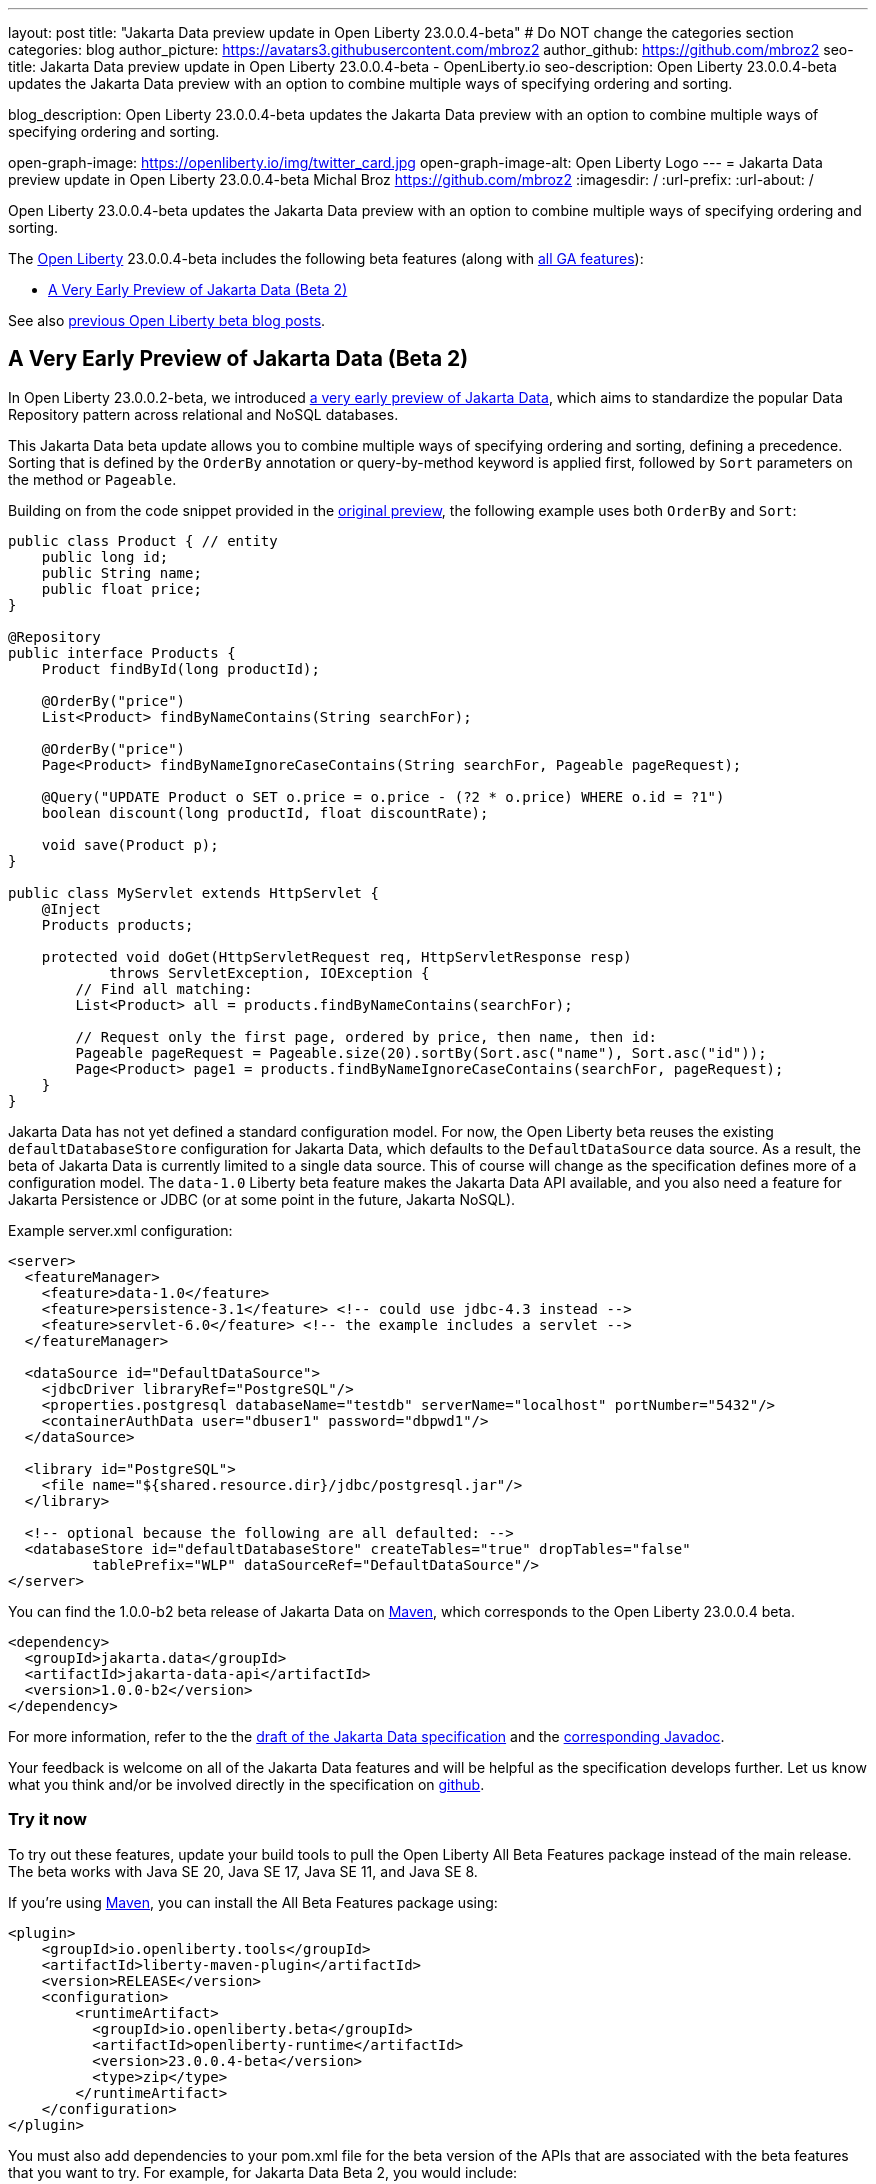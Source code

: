 ---
layout: post
title: "Jakarta Data preview update in Open Liberty 23.0.0.4-beta"
# Do NOT change the categories section
categories: blog
author_picture: https://avatars3.githubusercontent.com/mbroz2
author_github: https://github.com/mbroz2
seo-title: Jakarta Data preview update in Open Liberty 23.0.0.4-beta - OpenLiberty.io
seo-description: Open Liberty 23.0.0.4-beta updates the Jakarta Data preview with an option to combine multiple ways of specifying ordering and sorting.

blog_description: Open Liberty 23.0.0.4-beta updates the Jakarta Data preview with an option to combine multiple ways of specifying ordering and sorting.

open-graph-image: https://openliberty.io/img/twitter_card.jpg
open-graph-image-alt: Open Liberty Logo
---
= Jakarta Data preview update in Open Liberty 23.0.0.4-beta
Michal Broz <https://github.com/mbroz2>
:imagesdir: /
:url-prefix:
:url-about: /
//Blank line here is necessary before starting the body of the post.

Open Liberty 23.0.0.4-beta updates the Jakarta Data preview with an option to combine multiple ways of specifying ordering and sorting.


The link:{url-about}[Open Liberty] 23.0.0.4-beta includes the following beta features (along with link:{url-prefix}/docs/latest/reference/feature/feature-overview.html[all GA features]):

* <<data, A Very Early Preview of Jakarta Data (Beta 2)>>

See also link:{url-prefix}/blog/?search=beta&key=tag[previous Open Liberty beta blog posts].

// // // // DO NOT MODIFY THIS COMMENT BLOCK <GHA-BLOG-TOPIC> // // // // 
// Blog issue: https://github.com/OpenLiberty/open-liberty/issues/25012
// Contact/Reviewer: ReeceNana,njr-11
// // // // // // // // 
[#data]
== A Very Early Preview of Jakarta Data (Beta 2)
   
In Open Liberty 23.0.0.2-beta, we introduced link:{url-prefix}/blog/2023/02/21/23.0.0.2-beta.html#data[a very early preview of Jakarta Data], which aims to standardize the popular Data Repository pattern across relational and NoSQL databases. 


This Jakarta Data beta update allows you to combine multiple ways of specifying ordering and sorting, defining a precedence.  Sorting that is defined by the `OrderBy` annotation or query-by-method keyword is applied first, followed by `Sort` parameters on the method or `Pageable`.


Building on from the code snippet provided in the link:{url-prefix}/blog/2023/02/21/23.0.0.2-beta.html#data[original preview], the following example uses both `OrderBy` and `Sort`:


[source,java]
----
public class Product { // entity
    public long id;
    public String name;
    public float price;
}

@Repository
public interface Products {
    Product findById(long productId);

    @OrderBy("price")
    List<Product> findByNameContains(String searchFor);

    @OrderBy("price")
    Page<Product> findByNameIgnoreCaseContains(String searchFor, Pageable pageRequest);

    @Query("UPDATE Product o SET o.price = o.price - (?2 * o.price) WHERE o.id = ?1")
    boolean discount(long productId, float discountRate);

    void save(Product p);
}

public class MyServlet extends HttpServlet {
    @Inject
    Products products;

    protected void doGet(HttpServletRequest req, HttpServletResponse resp)
            throws ServletException, IOException {
        // Find all matching:
        List<Product> all = products.findByNameContains(searchFor);

        // Request only the first page, ordered by price, then name, then id:
        Pageable pageRequest = Pageable.size(20).sortBy(Sort.asc("name"), Sort.asc("id"));
        Page<Product> page1 = products.findByNameIgnoreCaseContains(searchFor, pageRequest);
    }
}
----

Jakarta Data has not yet defined a standard configuration model. For now, the Open Liberty beta reuses the existing `defaultDatabaseStore` configuration for Jakarta Data, which defaults to the `DefaultDataSource` data source. As a result, the beta of Jakarta Data is currently limited to a single data source. This of course will change as the specification defines more of a configuration model. The `data-1.0` Liberty beta feature makes the Jakarta Data API available, and you also need a feature for Jakarta Persistence or JDBC (or at some point in the future, Jakarta NoSQL).


Example server.xml configuration:

[source,xml]
----
<server>
  <featureManager>
    <feature>data-1.0</feature>
    <feature>persistence-3.1</feature> <!-- could use jdbc-4.3 instead -->
    <feature>servlet-6.0</feature> <!-- the example includes a servlet -->
  </featureManager>

  <dataSource id="DefaultDataSource">
    <jdbcDriver libraryRef="PostgreSQL"/>
    <properties.postgresql databaseName="testdb" serverName="localhost" portNumber="5432"/>
    <containerAuthData user="dbuser1" password="dbpwd1"/>
  </dataSource>

  <library id="PostgreSQL">
    <file name="${shared.resource.dir}/jdbc/postgresql.jar"/>
  </library>

  <!-- optional because the following are all defaulted: -->
  <databaseStore id="defaultDatabaseStore" createTables="true" dropTables="false"
          tablePrefix="WLP" dataSourceRef="DefaultDataSource"/>
</server>
----

You can find the 1.0.0-b2 beta release of Jakarta Data on link:https://search.maven.org/artifact/jakarta.data/jakarta-data-api/1.0.0-b2/jar[Maven], which corresponds to the Open Liberty 23.0.0.4 beta.

[source,xml]
----
<dependency>
  <groupId>jakarta.data</groupId>
  <artifactId>jakarta-data-api</artifactId>
  <version>1.0.0-b2</version>
</dependency>
----

For more information, refer to the the link:https://github.com/jakartaee/data/blob/main/spec/src/main/asciidoc/repository.asciidoc[draft of the Jakarta Data specification] and the link:https://search.maven.org/remotecontent?filepath=jakarta/data/jakarta-data-api/1.0.0-b2/jakarta-data-api-1.0.0-b2-javadoc.jar[corresponding Javadoc].


Your feedback is welcome on all of the Jakarta Data features and will be helpful as the specification develops further. Let us know what you think and/or be involved directly in the specification on link:https://github.com/jakartaee/data[github].

    
// DO NOT MODIFY THIS LINE. </GHA-BLOG-TOPIC> 


[#run]
=== Try it now 

To try out these features, update your build tools to pull the Open Liberty All Beta Features package instead of the main release. The beta works with Java SE 20, Java SE 17, Java SE 11, and Java SE 8.

If you're using link:{url-prefix}/guides/maven-intro.html[Maven], you can install the All Beta Features package using:

[source,xml]
----
<plugin>
    <groupId>io.openliberty.tools</groupId>
    <artifactId>liberty-maven-plugin</artifactId>
    <version>RELEASE</version>
    <configuration>
        <runtimeArtifact>
          <groupId>io.openliberty.beta</groupId>
          <artifactId>openliberty-runtime</artifactId>
          <version>23.0.0.4-beta</version>
          <type>zip</type>
        </runtimeArtifact>
    </configuration>
</plugin>
----

You must also add dependencies to your pom.xml file for the beta version of the APIs that are associated with the beta features that you want to try.  For example, for Jakarta Data Beta 2, you would include:
[source,xml]
----
<dependency>
  <groupId>jakarta.data</groupId>
  <artifactId>jakarta-data-api</artifactId>
  <version>1.0.0-b2</version>
</dependency>
----

Or for link:{url-prefix}/guides/gradle-intro.html[Gradle]:

[source,gradle]
----
dependencies {
    libertyRuntime group: 'io.openliberty.beta', name: 'openliberty-runtime', version: '[23.0.0.4-beta,)'
}
----

Or if you're using link:{url-prefix}/docs/latest/container-images.html[container images]:

[source]
----
FROM icr.io/appcafe/open-liberty:beta
----

Or take a look at our link:{url-prefix}/downloads/#runtime_betas[Downloads page].

For more information on using a beta release, refer to the link:{url-prefix}docs/latest/installing-open-liberty-betas.html[Installing Open Liberty beta releases] documentation.

[#feedback]
== We welcome your feedback

Let us know what you think on link:https://groups.io/g/openliberty[our mailing list]. If you hit a problem, link:https://stackoverflow.com/questions/tagged/open-liberty[post a question on StackOverflow]. If you hit a bug, link:https://github.com/OpenLiberty/open-liberty/issues[please raise an issue].


